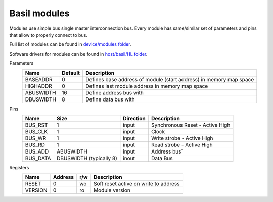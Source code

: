 
Basil modules
===============

.. begin-include

Modules use simple bus single master interconnection bus.
Every module has same/similar set of parameters and pins that allow to properly connect to bus.

Full list of modules can be found in `device/modules folder <https://github.com/SiLab-Bonn/basil/tree/master/device/modules>`_.

Software drivers for modules can be found in `host/basil/HL folder <https://github.com/SiLab-Bonn/basil/tree/master/host/basil/HL>`_.

Parameters
    +--------------+---------------------+--------------------------------------------------------------------+ 
    | Name         | Default             | Description                                                        | 
    +==============+=====================+====================================================================+ 
    | BASEADDR     | 0                   | Defines base address of module (start address) in memory map space | 
    +--------------+---------------------+--------------------------------------------------------------------+ 
    | HIGHADDR     | 0                   | Defines last module address in memory map space                    |
    +--------------+---------------------+--------------------------------------------------------------------+ 
    | ABUSWIDTH    | 16                  | Define address bus with                                            |
    +--------------+---------------------+--------------------------------------------------------------------+ 
    | DBUSWIDTH    | 8                   | Define data bus with                                               |
    +--------------+---------------------+--------------------------------------------------------------------+ 

Pins
    +--------------+-------------------------+-----------+------------------------------------------------------+ 
    | Name         | Size                    | Direction | Description                                          | 
    +==============+=========================+===========+======================================================+ 
    | BUS_RST      | 1                       | input     | Synchronous Reset - Active High                      | 
    +--------------+-------------------------+-----------+------------------------------------------------------+ 
    | BUS_CLK      | 1                       | input     | Clock                                                | 
    +--------------+-------------------------+-----------+------------------------------------------------------+ 
    | BUS_WR       | 1                       | input     | Write strobe - Active High                           | 
    +--------------+-------------------------+-----------+------------------------------------------------------+ 
    | BUS_RD       | 1                       | input     | Read strobe - Active High                            | 
    +--------------+-------------------------+-----------+------------------------------------------------------+ 
    | BUS_ADD      | ABUSWIDTH               | input     | Address bus`                                         | 
    +--------------+-------------------------+-----------+------------------------------------------------------+ 
    | BUS_DATA     | DBUSWIDTH (typically 8) | inout     | Data Bus                                             | 
    +--------------+-------------------------+-----------+------------------------------------------------------+

Registers
    +------------+----------------+-------+----------------------------------------+ 
    | Name       | Address        | r/w   | Description                            | 
    +============+================+=======+========================================+ 
    | RESET      | 0              | wo    | Soft reset active on write to address  | 
    +------------+----------------+-------+----------------------------------------+ 
    | VERSION    | 0              | ro    | Module version                         | 
    +------------+----------------+-------+----------------------------------------+ 